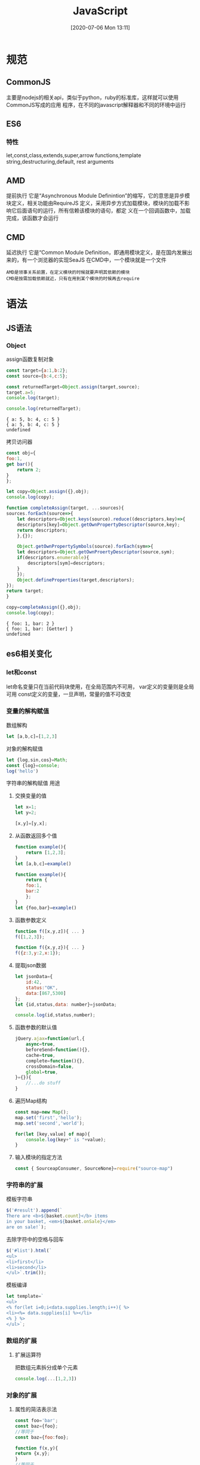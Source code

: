 #+ORG2BLOG:
#+DATE: [2020-07-06 Mon 13:11]
#+OPTIONS: toc:nil num:nil todo:nil pri:nil tags:nil ^:nil
#+CATEGORY: JavaScript
#+TAGS:JavaScipt,ES6,CommonJS,AMD,CMD
#+DESCRIPTION:
#+TITLE: JavaScript
* 规范
** CommonJS
   主要是nodejs的相关api，类似于python，ruby的标准库，这样就可以使用CommonJS写成的应用
   程序，在不同的javascript解释器和不同的环境中运行
** ES6
*** 特性
    let,const,class,extends,super,arrow functions,template string,destructuring,default,
    rest arguments
** AMD
   提前执行
   它是“Asynchronous Module Definintion”的缩写，它的意思是异步模块定义，相关功能由RequireJS
   定义，采用异步方式加载模块，模块的加载不影响它后面语句的运行，所有信赖该模块的语句，都定
   义在一个回调函数中，加载完成，该函数才会运行
** CMD
   延迟执行
   它是“Common Module Definition，即通用模块定义，是在国内发展出来的，有一个浏览器的实现SeaJS
   在CMD中，一个模块就是一个文件
   #+BEGIN_SRC quote
   AMD是领事关系前置，在定义模块的时候就要声明其依赖的模块
   CMD是按需加载依赖就近，只有在用到某个模块的时候再去require
   #+END_SRC
* 语法
** JS语法
*** Object
    assign函数复制对象
    #+BEGIN_SRC js
      const target={a:1,b:2};
      const source={b:4,c:5};

      const returnedTarget=Object.assign(target,source);
      target.a=5;
      console.log(target);

      console.log(returnedTarget);
    #+END_SRC

    #+RESULTS:
    : { a: 5, b: 4, c: 5 }
    : { a: 5, b: 4, c: 5 }
    : undefined
    
    拷贝访问器
    #+BEGIN_SRC js
      const obj={
	  foo:1,
	  get bar(){
	      return 2;
	  }
      };

      let copy=Object.assign({},obj);
      console.log(copy);

      function completeAssign(target, ...sources){
	  sources.forEach(source=>{
	      let descriptors=Object.keys(source).reduce((descriptors,key)=>{
		  descriptors[key]=Object.getOwnPropertyDescriptor(source,key);
		  return descriptors;
	      },{});

	      Object.getOwnPropertySymbols(source).forEach(sym=>{
		  let descriptors=Object.getOwnProertyDescriptor(source,sym);
		  if(descriptors.enumerable){
		      descriptors[sym]=descriptors;
		  }
	      });
	      Object.defineProperties(target,descriptors);
	  });
	  return target;
      }

      copy=completeAssign({},obj);
      console.log(copy);
    #+END_SRC

    #+RESULTS:
    : { foo: 1, bar: 2 }
    : { foo: 1, bar: [Getter] }
    : undefined

** es6相关变化
*** let和const
    let命名变量只在当前代码块使用，在全局范围内不可用，
    var定义的变量则是全局可用
    const定义的变量，一旦声明，常量的值不可改变
*** 变量的解构赋值
    数组解构
    #+BEGIN_SRC javascript
      let [a,b,c]=[1,2,3]
    #+END_SRC
    对象的解构赋值
    #+BEGIN_SRC javascript
      let {log,sin,cos}=Math;
      const {log}=console;
      log('hello')
    #+END_SRC
    字符串的解构赋值
    用途
    1. 交换变量的值
       #+BEGIN_SRC js
	 let x=1;
	 let y=2;

	 [x,y]=[y,x];
       #+END_SRC

       #+RESULTS:

    2. 从函数返回多个值
       #+BEGIN_SRC js
	 function example(){
	     return [1,2,3];
	 }
	 let [a,b,c]=example()

	 function example(){
	     return {
		 foo:1,
		 bar:2
	     };
	 }
	 let {foo,bar}=example()

       #+END_SRC

       #+RESULTS:

    3. 函数参数定义
       #+BEGIN_SRC js
	 function f([x,y,z]){ ... }
	 f([1,2,3]);

	 function f({x,y,z}){ ... }
	 f({z:3,y:2,x:1});
       #+END_SRC
    4. 提取json数据
       #+BEGIN_SRC js
	 let jsonData={
	     id:42,
	     status:"OK",
	     data:[867,5300]
	 };
	 let {id,status,data: number}=jsonData;

	 console.log(id,status,number);
       #+END_SRC
    5. 函数参数的默认值
       #+BEGIN_SRC js
	 jQuery.ajax=function(url,{
	     async=true,
	     beforeSend=function(){},
	     cache=true,
	     complete=function(){},
	     crossDomain=false,
	     global=true,
	 }={}){
	     //...do stuff
	 }
       #+END_SRC
    6. 遍历Map结构
       #+BEGIN_SRC js
	 const map=new Map();
	 map.set('first','hello');
	 map.set('second','world');

	 for(let [key,value] of map){
	     console.log(key+" is "+value);
	 }
       #+END_SRC

       #+RESULTS:

    7. 输入模块的指定方法
       #+BEGIN_SRC js
	 const { SourceapConsumer, SourceNone}=require("source-map")
       #+END_SRC
*** 字符串的扩展
    模板字符串
    #+BEGIN_SRC js
      $('#result').append(`
      There are <b>${basket.count}</b> items
      in your basket, <em>${basket.onSale}</em>
      are on sale!`);
    #+END_SRC
    去除字符中的空格与回车
    #+BEGIN_SRC js
      $('#list').html(`
      <ul>
      <li>first</li>
      <li>second</li>
      </ul>`.trim());
    #+END_SRC
    模板编译
    #+BEGIN_SRC js
      let template=`
      <ul>
      <% for(let i=0;i<data.supplies.length;i++){ %>
      <li><%= data.supplies[i] %></li>
      <% } %>
      </ul>`;
    #+END_SRC
*** 数组的扩展
**** 扩展运算符
     把数组元素拆分成单个元素
     #+BEGIN_SRC js
       console.log(...[1,2,3])
     #+END_SRC
*** 对象的扩展
**** 属性的简洁表示法
     #+BEGIN_SRC js
       const foo='bar';
       const baz={foo};
       //等同于
       const baz={foo:foo};
     #+END_SRC

     #+BEGIN_SRC js
       function f(x,y){
	   return {x,y};
       }
       //等同于
       function f(x,y){
	   return {x:x,y:y};
       }
       f(1,2)
     #+END_SRC

     #+BEGIN_SRC js
       const o ={
	   method(){
	       return "Hello!";
	   }
       };
       //等同于
       const o={
	   method:function(){
	       return "hello";
	   }
       };
     #+END_SRC

     #+BEGIN_SRC js
       let birth='2000/01/01'

       const Person={
	   name:'ksdf',
	   birth,
	   hello(){console.log('kdsjf', this.name);}
       };
     #+END_SRC

     #+BEGIN_SRC js
       function getPoint(){
	   const x=1;
	   const y=10;
	   return {x,y};
       }

       getPoint()
     #+END_SRC

     CommonJS模块输出一组变量
     #+BEGIN_SRC js
       let ms = {};

       function getItem(key){
	   return key in ms ? ms[key] : null;
       }

       function setItem(key,value){
	   ms[key]=value;
       }

       function clear(){
	   ms={};
       }

       module.exports={getItem,setItem,clear};
       //等同于
       modeule.exports={
	   getItem: getItem,
	   setTtem: setTtem,
	   clear:clear
       }
     #+END_SRC
     
     #+BEGIN_SRC js
       const cart={
	   _wheels:4,

	   get wheels(){
	       return this._wheels;
	   },

	   set wheels(value){
	       if(value<this._wheels){
		   throw new Error('');
	       }
	       this._wheels=value;
	   }
       }
     #+END_SRC
*** Promoise
    异步编程，最开始现的是回调函数，事件机制，现在使用Promise统一了语法
    Promise是一个容器，保存某个未来才会结束的事件，Promise是一个对象，对消息
    进行异步操作，提供一组统一的API，它有三种状态pending（进行中），fulfilled
    （已成功）和rejected（已失败），当异步操作结束时，根据结果才能确定状态
    状态只能由pending变为fulfilled或rejected，事件机制则是监听事件，只有当
    被监听的事件发生时，才会执行代码，而回调函数，则是只有当回调对象完成之后
    才会执行。
    Promise使用一个函数作为参数，且有两个固定参数，由JS引擎部署，resolve函数
    的作用是将Promise对象的状态从未完成变为成功（从pending变为resolved），而
    reject的作用是将未完成变为失败
    #+BEGIN_SRC js
      const promise=new Promise(function(resolve,reject){
	  // ... some code
	  if(/**/){
	      resolve(value);
	  }else{
	      reject(error);
	  }
      });
    #+END_SRC

    返回一个Promise对象，传递一个参数，首先是设置定时器，使用resolve做作为参数，设置
    promise状态，接着调用该函数时，使用then方法设置当函数执行成功之后的函数
    #+BEGIN_SRC js
      function timeout(ms){
	  return new Promise((resolve,reject)=>{
	      setTimeout(resolve,ms,'done');
	  });
      }
      timeout(100).then((value)=>{
	  console.log(value);
      });
    #+END_SRC

    
    #+BEGIN_SRC js
      let promise=new Promise(function(resolve,reject){
	  console.log('Promise');
	  resolve();
      });

      promise.then(function(){
	  console.log('resolved');
      });

      console.log('Hi!');
    #+END_SRC

    #+BEGIN_SRC js
      function loadImageAsync(url){
	  return new Promise(function(resolve,reject){
	      const image=new Image();

	      image.onload=function(){
		  resolve(image);
	      };

	      image.onerror=function(){
		  reject(new Error('Cloud not load image at '+url));
	      };

	      image.src=url;
	  });
      }
    #+END_SRC
    
    创建一个getJSON函数，返回一个Promise对象，当执行成功是
    #+BEGIN_SRC js
      const getJSON=function(url){
	  const promise=new Promise(function(resolve,reject){
	      const handler=function(){
		  if(this.readyState!==4){
		      resolve(this.response);
		  }else{
		      reject(new Error(this.statusText));
		  }
	      };
	      const client=new XMLHttpRequest();
	      client.open("GET",url);
	      client.onreadystatechange=handler;
	      client.responseType="json";
	      client.setRequestHeader("Accept","application/json");
	      client.send();
	  });

	  return promise;
      };

      getJSON("/posts.json").then(function(json){
	  console.log('Contents: '+json);
      },function(error){
	  console.error('wrong',error);
      });
    #+END_SRC

    #+BEGIN_SRC js
      const p1=new Promise(function(resolve,reject){
	  setTimeout(()=>reject(new Error('fail')),3000)
      })

      const p2=new Promise(function(resolve,reject){
	  setTimeout(()=>resolve(p1),1000)
      })

      p2.then(result=>console.log(result)).catch(error=>console.log(error))
    #+END_SRC

    #+BEGIN_SRC js
      getJSON("/posts.json").then(function(json){
	  return json.post;
      }).then(function(post){
      });
    #+END_SRC
    
    #+BEGIN_SRC js
      getJSON("/post/1.json").then(
	  post=>getJSON(post.commentURL)
      ).then(
	  comments=>console.log("resolved: ",comments),
	  err=>console.log("rejected: ",err)
      );
    #+END_SRC
    
    #+BEGIN_SRC js
      const promise=new Promise(function(resolve,reject){
	  try{
	      throw new Error('test');
	  }catch(e){
	      reject(e);
	  }
      });
      promise.catch(function(error){
	  console.log(error);
      });

      const promise=new Promise(function(resolve,reject){
	  reject(new Error('test'));
      });
      promise.catch(function(error){
	  console.log(error);
      });
    #+END_SRC

    #+BEGIN_SRC js
      const someAsyncThing=function(){
	  return new Promise(function(resolv,reject){
	      resolve(x+2);
	  });
      };

      someAsyncThing().then(function(){
	  return someOtherAsyncThing();
      }).catch(function(error){
	  console.log('oh no',error);
	  y+2;
      }).then(function(){
	  console.log('carry on');
      });
    #+END_SRC
    
    #+BEGIN_SRC js
      Promise.prototype.finally=function(callback){
	  let P =this.constructor;
	  return this.then(
	      value=>P.resolve(callback()).then(()=>value),
	      reason=>P.resolve(callback()).then(()=>{throw reason})
	  );
      };
    #+END_SRC

    #+BEGIN_SRC js
      const promises=[2,3,5,7,11,13].map(function (id){
	  return getJSON('/post/'+id+".json");
      });

      Promise.all(promises).then(function(posts){
	  // ...
      }).catch(function(reason){
	  // ...
      });
    #+END_SRC

    #+BEGIN_SRC js
      const databasePromise=connectDatabase();

      const bookPromise=databasePromise.then(findAllBooks);

      const userPromise=databasePromise.then(getCurrentUser);

      Promise.all([
	  booksPromise,
	  userPromise]).then(
	      ([books,user])=>pickTopRecommendations(books,usesr));
    #+END_SRC

    #+BEGIN_SRC js
      const p1=new Promise((resolve,reject)=>{
	  resolve('hello');
      }).then(result=>result)
	    .catch(e=>e);

      const p2=new Promise((resolve,reject)=>{
	  throw new Error('error');
      }).then(result=>result)
	    .catch(e=>e);

      Promise.all([p1,p2])
	  .then(result=>console.log(result))
	  .catch(e=>console.log(e));
    #+END_SRC
*** set和map
    #+BEGIN_SRC js
      const s=new Set();
      [2,3,4,5,2,2].forEach(x=>x.add(x));

      for(let i of s){
	  console.log(i);
      }
    #+END_SRC

    #+RESULTS:

    #+BEGIN_SRC js
      const set=new Set([1,2,3,4,4])
      [...set]

      const items=new Set([1,2,3,4,5,6,7]);
      item.size

      const set=new Set(Document.querySelectorAll('div'));
      set.size

      const set=new Set();
      document.
	  querySelectorAll('div').
	  forEach(div=>set.add(div));
      set.size
    #+END_SRC
    
    #+BEGIN_SRC js
      const properties={
	  'width':1,
	  'height':1
      };

      if(proerties[someName]){
	  //do something
      }

      const properties=new Set();

      properties.add('width');
      properties.add('height');

      if(properties.has(someName)){
	  //do something
      }
    #+END_SRC

    打印键和值
    #+BEGIN_SRC js
      let set=new Set(['red','green','blue']);

      for(let item of set.keys()){
	  console.log(item);
      }

      for(let item of set.values()){
	  console.log(item);
      }

      for(let item of set.entries()){
	  console.log(item);
      }
    #+END_SRC
    
    使用forEach输出
    #+BEGIN_SRC js
      let set=new Set([1,3,4]);
      set.forEach((value,key)=>console.log(key+' : '+value))
    #+END_SRC

    
    #+BEGIN_SRC js
      let set=new Set([1,2,3]);
      set=new Set([...set].map(x=>x*2));

      let set=new Set([1,2,3,4,5]);
      set=new Set([...set].filter(x=>x(x%2)==0));
    #+END_SRC
      inte
*** Generator函数语法
    #+BEGIN_SRC js
      function* helloWorldGenerator(){
	  yield 'hello';
	  yield 'world';
	  return 'ending';
      }

      var hw =helloWorldGenerator();

      hw.next();

      hw.next();

      hw.next();
    #+END_SRC

    #+RESULTS:

*** async函数
    #+BEGIN_SRC js
      const fs = require('fs');

      const readFile = function(fileName){
	  return new Promise(function(resolve,reject){
	      fs.readFile(fileName,function(error,data){
		  if(error) return reject(error);
		  resolve(data);
	      });
	  });
      };

      const gen = function* (){
	  const f1=yield readFile('/etc/fstab');
	  const f2=yield readFile('/etc/shells');
	  console.log(f1.toString());
	  console.log(f2.toString());
      };
    #+END_SRC

    #+RESULTS:

*** Proxy
    数据拦截
    #+BEGIN_SRC js
      var obj=new Proxy({},{
	  get: function(target,propKey,receiver){
	      console.log(`getting ${propKey}!`);
	      return Reflect.get(target,propKey,receiver);
	  },
	  set: function(target,propKey,value,receiver){
	      console.log(`setting ${propKey}!`);
	      return Reflect.set(target,propKey,value,receiver);
	  }
      });

      obj.count=1
      ++obj.count
    #+END_SRC

    #+RESULTS:
    : setting count!
    : getting count!
    : setting count!
    : undefined
    
    #+BEGIN_SRC js
      var proxy=new Proxy({},{
	  get: function(target,propKey){
	      return 35;
	  }
      });

      proxy.time
      proxy.name
      proxy.title
    #+END_SRC

    #+RESULTS:
    : undefined

    #+BEGIN_SRC js
      var target={};
      var handler={};
      var proxy=new Proxy(target,handler);
      proxy.a='b';
      target.a
    #+END_SRC

    #+RESULTS:
    : undefined

    #+BEGIN_SRC js
      var proxy=new Proxy({},{
	  get: function(target,propKey){
	      return 35;
	  }
      });

      let obj=Object.create(proxy);
      obj.time
    #+END_SRC

    #+RESULTS:
    : undefined

    #+BEGIN_SRC js
      var handler={
	  get: function(target,name){
	      if(name === 'prototype'){
		  return Object.prototype;
	      }
	      return 'Hello, '+name;
	  },
	  apply: function(target,thisBinding,args){
	      return args[0];
	  },

	  construct: function(target,args){
	      return {value: args[1]};
	  }
      };

      var fproxy=new Proxy(function(x,y){
	  return {value: args[1]};
      },handler);

      fproxy(1,2)
      new fproxy(1,2)
      fproxy.prototype === Object.prototype
      fproxy.foo === "Hello, foo"
		    
    #+END_SRC

    #+RESULTS:
    : undefined

** es7相关变化

* 编程思想
** 函数柯里化
   #+BEGIN_SRC js
     let myAdd=(a,b,c)=>a+b+c;
     function curry(fn,args){
	 let len=fu.length;
	 let _this=this;
	 let _args=args || [];
	 return function(){
	     let args=Array.prototype.slice.apply(arguments);
	     args=Array.prototype.concat.call(_args,args);
	     if(args.length<len){
		 return curry.call(_this,fn,args);
	     }
	     return fn.apply(this,args);
	 }
     }
     let add=curry(myAdd)
     console(add(2)(3)(4));
     console.log(add(2,3)(4));
     console.log(add(2,3,4));
   #+END_SRC

   #+BEGIN_SRC js
     function add(){
	 var _args=Array.prototype.slice.call(arguments);

	 var _adder=function(){
	     _args.push(...arguments);
	     return _adder;
	 };

	 _adder.toString=function(){
	     return _args.reduce(function(a,b){
		 return a+b;
	     });
	 }
	 return _adder;
     }

     add(1)(2)(3);
     add(1,2,3)(4);
     add(1)(2)(3)(4)(5);
     add(2,6)(1);
   #+END_SRC
   
** 原型
** 闭包

    
* 功能扩展
** 类工厂
*** def.js
*** JS.Class
*** P.js
** 选择器
   
* 相关的库
** jquery
** mootools
** extjs 
** umi
   提供一种项目组织方法
** express
   | 文件                | 作用                                               |
   |---------------------+----------------------------------------------------|
   | middleware/init.js  | 初始化request，response                            |
   | middleware/query.js | 格式化url，剥离rquest参数，存储到req.query中       |
   | router/index.js     |                                                    |
   | router/route.js     |                                                    |
   | router/layer.js     |                                                    |
   | express.js          |                                                    |
   | appliction.js       |                                                    |
   | request.js          |                                                    |
   | response.js         |                                                    |
   | view.js             | 封装模式渲染引擎，通过res.render()调用引擎渲染网页 |
   |                     |                                                    |
* 增强功能
** eslint
   安装
   #+BEGIN_SRC sh
     npm install eslint --save-dev
     yarn add eslint --dev
   #+END_SRC
   设置配置文件，并对文件进行语法检查
   #+BEGIN_SRC sh
     npx eslint --init
     npx eslint yourfile.js
   #+END_SRC
** webpack
*** 相关概念
    1. 入口
    2. 出口
    3. Loader
    4. Plugins
    5. 模式
       设置mode选项，使用相应的模式优化
       development
       设置process.env.NODE_ENV值为development
       启用 NamedChunksPlugin 和 NamedModulesPlug
       production
       设置process.env.NODE_ENV的值为production
       启用FlagDependencyUsagePlugin, FlagIncludedChunksPlugin, ModuleConcatenationPlugin, NoEmitOnErrorsPlugin, OccurrenceOrderPlugin, SideEffectsFlagPlugin 和 UglifyJsPlugin.
    6. 插件
       在plugins属性中传入new实例


   针对代码进行
**  flowjs
   
* 相关示例
** antd-pro
   大型前端项目中台界面
   相关技术使用
   umi，dva,express
   | 目录       | 详细信息           |
   |------------+--------------------|
   | components | 相关网站的公共组件 |
   | layouts    | 模板的公共布局方法 |
   | pages      | 网站的相关页       |
   | models     | 全局dav模型        |
   | locales    | 国际化             |
   | services   | 相关数据的异步请求 |
   | utils      | 工具集             |
   | global.js  | 全局样式           |
   | global.ts  | 全局ts             |
   | test       | 相关测试           |
   |            |                    |

  
